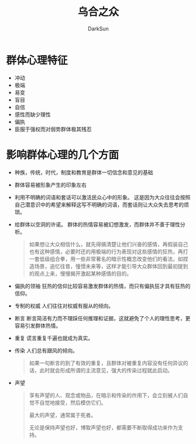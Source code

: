 #+TITLE: 乌合之众
#+AUTHOR: DarkSun
#+EMAIL: lujun9972@gmail.com
#+OPTIONS: H3 num:nil toc:nil \n:nil ::t |:t ^:nil -:nil f:t *:t <:t

* 群体心理特征
  * 冲动
  * 极端
  * 易变
  * 盲目
  * 自信
  * 感性而缺少理性
  * 偏执
  * 臣服于强权而对弱势群体极其残忍
* 影响群体心理的几个方面
  * 种族，传统，时代，制度和教育是群体一切信念和意见的基础
  * 群体容易被形象产生的印象左右
  * 利用不明确的词语和套话可以激活民众心中的形象。 
    这是因为大众往往会按照自己潜意识中的希望来解释这写不明确的词语，而套话则让大众失去思考的烦琐。
  * 给群体以空洞的许诺。
	群体的热情容易被幻想激发，而群体并不善于理性分析。
	#+BEGIN_QUOTE
	如果想让大众相信什么，就先得搞清楚让他们兴奋的感情，再假装自己也有这种感情，必要时还的用极端的行为表现对这些感情的狂热，再打一套低级组合拳，用一些非常著名的暗示性概念改变他们的看法，如捏造场景，追忆往昔，憧憬未来等，这样才能引导大众群体回到最初提到的观点上来，慢慢揭开激起某种感情的目的。
	#+END_QUOTE
  * 偏执的领袖
	狂热的信仰比较容易激发群体的热情，而只有偏执狂才具有狂热的信仰。
  * 专制的权威
	人们往往对权威有服从的倾向。
  * 断言
	断言简洁有力而不理踩任何推理和证据，这就避免了个人的理性思考，更容易引发群体热情。
  * 重复
	谎言重复千遍也就成为真实。
  * 传染
	人们总有跟风的倾向。
	#+BEGIN_QUOTE
	如果一句断言的到了有效的重复，且群体对被重复内容没有任何异议的话，此时就会形成所谓的主流意见，强大的传染过程就此启动。
	#+END_QUOTE
  * 声望
	#+BEGIN_QUOTE
	享有声望的人、观念或物品，在暗示和传染的作用下，会立刻被人们自觉不自觉地接受，然后模仿它们。

	最大的声望，通常属于死者。

	无论是保持声望也好，博取声望也好，都需要不断取得成功来作为支持。
	#+END_QUOTE
